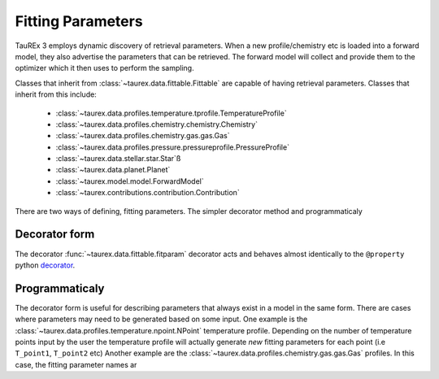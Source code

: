 ==================
Fitting Parameters
==================

TauREx 3 employs dynamic discovery of retrieval parameters.
When a new profile/chemistry etc is loaded into a forward model,
they also advertise the parameters that can be retrieved.
The forward model will collect and provide them to the
optimizer which it then uses to perform the sampling.

Classes that inherit from :class:`~taurex.data.fittable.Fittable` are capable
of having retrieval parameters. Classes that inherit from this include:

    - :class:`~taurex.data.profiles.temperature.tprofile.TemperatureProfile`
    - :class:`~taurex.data.profiles.chemistry.chemistry.Chemistry`
    - :class:`~taurex.data.profiles.chemistry.gas.gas.Gas`
    - :class:`~taurex.data.profiles.pressure.pressureprofile.PressureProfile`
    - :class:`~taurex.data.stellar.star.Star`ß
    - :class:`~taurex.data.planet.Planet`
    - :class:`~taurex.model.model.ForwardModel`
    - :class:`~taurex.contributions.contribution.Contribution`

There are two ways of defining, fitting parameters. The simpler decorator method
and programmaticaly


Decorator form
---------------

The decorator :func:`~taurex.data.fittable.fitparam` decorator acts and behaves almost identically to
the ``@property`` python decorator_.




Programmaticaly
---------------

The decorator form is useful for describing parameters that always exist in
a model in the same form. There are cases where parameters may need to be
generated based on some input. One example is the :class:`~taurex.data.profiles.temperature.npoint.NPoint` temperature profile.
Depending on the number of temperature points input by the user the temperature profile will actually generate *new* fitting parameters
for each point (i.e ``T_point1``, ``T_point2`` etc)
Another example are the :class:`~taurex.data.profiles.chemistry.gas.gas.Gas` profiles.
In this case, the fitting parameter names ar




.. _decorator: https://docs.python.org/3/library/functions.html#property